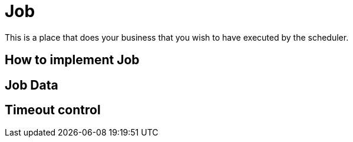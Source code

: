 = Job

This is a place that does your business that you wish to have executed by the scheduler.

== How to implement Job

== Job Data

== Timeout control
